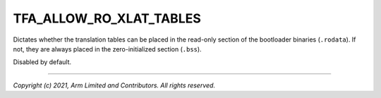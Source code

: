 TFA_ALLOW_RO_XLAT_TABLES
========================

.. default-domain:: cmake

.. variable:: TFA_ALLOW_RO_XLAT_TABLES

Dictates whether the translation tables can be placed in the read-only
section of the bootloader binaries (``.rodata``). If not, they are always
placed in the zero-initialized section (``.bss``).

Disabled by default.

--------------

*Copyright (c) 2021, Arm Limited and Contributors. All rights reserved.*

